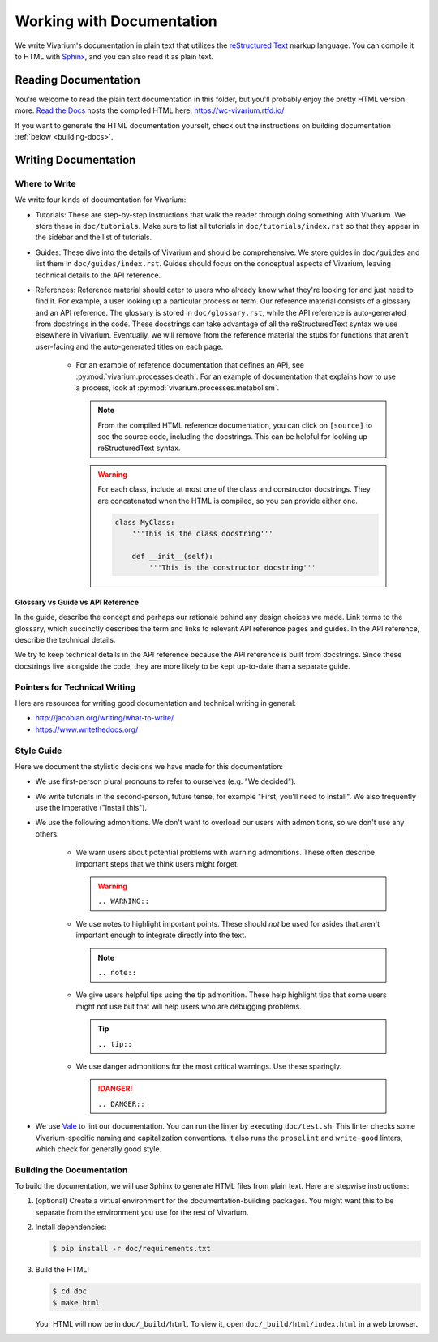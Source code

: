 ==========================
Working with Documentation
==========================

We write Vivarium's documentation in plain text that utilizes the
`reStructured Text <https://www.sphinx-doc.org/rest.html>`_ markup
language. You can compile it to HTML with `Sphinx
<https://www.sphinx-doc.org>`_, and you can also read it as plain text.

---------------------
Reading Documentation
---------------------

You're welcome to read the plain text documentation in this folder, but
you'll probably enjoy the pretty HTML version more.
`Read the Docs <https://readthedocs.org>`_ hosts the compiled HTML here:
https://wc-vivarium.rtfd.io/

If you want to generate the HTML documentation yourself, check out the
instructions on building documentation :ref:`below <building-docs>`.

---------------------
Writing Documentation
---------------------

Where to Write
==============

We write four kinds of documentation for Vivarium:

* Tutorials: These are step-by-step instructions that walk the reader
  through doing something with Vivarium. We store these in
  ``doc/tutorials``. Make sure to list all tutorials in
  ``doc/tutorials/index.rst`` so that they appear in the sidebar and the
  list of tutorials.
* Guides: These dive into the details of Vivarium and should
  be comprehensive. We store guides in ``doc/guides`` and list them in
  ``doc/guides/index.rst``. Guides should focus on the conceptual
  aspects of Vivarium, leaving technical details to the API reference.
* References: Reference material should cater to users who already know
  what they're looking for and just need to find it. For example, a user
  looking up a particular process or term. Our reference material
  consists of a glossary and an API reference. The glossary is stored in
  ``doc/glossary.rst``, while the API reference is auto-generated from
  docstrings in the code. These docstrings can take advantage of all the
  reStructuredText syntax we use elsewhere in Vivarium. Eventually, we
  will remove from the reference material the stubs for functions that
  aren't user-facing and the auto-generated titles on each page.

    * For an example of reference documentation that defines an API, see
      :py:mod:`vivarium.processes.death`. For an example of
      documentation that explains how to use a process, look at
      :py:mod:`vivarium.processes.metabolism`.

      .. note::
          From the compiled HTML reference documentation, you can click
          on ``[source]`` to see the source code, including the
          docstrings. This can be helpful for looking up
          reStructuredText syntax.

      .. WARNING:: For each class, include at most one of the class and
          constructor docstrings. They are concatenated when the HTML is
          compiled, so you can provide either one.

          .. code-block:: python

                class MyClass:
                    '''This is the class docstring'''

                    def __init__(self):
                        '''This is the constructor docstring'''

Glossary vs Guide vs API Reference
----------------------------------

In the guide, describe the concept and perhaps our rationale behind any
design choices we made. Link terms to the glossary, which succinctly
describes the term and links to relevant API reference pages and guides.
In the API reference, describe the technical details.

We try to keep technical details in the API reference because the API
reference is built from docstrings. Since these docstrings live
alongside the code, they are more likely to be kept up-to-date than a
separate guide.

Pointers for Technical Writing
==============================

Here are resources for writing good documentation and technical writing
in general:

* http://jacobian.org/writing/what-to-write/
* https://www.writethedocs.org/

.. todo:: Flesh out these pointers based on what I learn while writing

Style Guide
===========

Here we document the stylistic decisions we have made for this
documentation:

* We use first-person plural pronouns to refer to ourselves (e.g. "We
  decided").
* We write tutorials in the second-person, future tense, for example
  "First, you'll need to install". We also frequently use the imperative
  ("Install this").
* We use the following admonitions. We don't want to overload our users
  with admonitions, so we don't use any others.

    * We warn users about potential problems with warning admonitions.
      These often describe important steps that we think users might forget.

      .. WARNING::

         ``.. WARNING::``

    * We use notes to highlight important points. These should *not* be
      used for asides that aren't important enough to integrate directly
      into the text.

      .. note::

         ``.. note::``

    * We give users helpful tips using the tip admonition. These help
      highlight tips that some users might not use but that will help
      users who are debugging problems.

      .. tip::

         ``.. tip::``

    * We use danger admonitions for the most critical warnings. Use
      these sparingly.

      .. DANGER::

         ``.. DANGER::``

* We use `Vale <https://errata-ai.gitbook.io/vale/>`_ to lint our
  documentation. You can run the linter by executing ``doc/test.sh``.
  This linter checks some Vivarium-specific naming and capitalization
  conventions. It also runs the ``proselint`` and ``write-good``
  linters, which check for generally good style.


.. _building-docs:

Building the Documentation
==========================

To build the documentation, we will use Sphinx to generate HTML files
from plain text. Here are stepwise instructions:

#. (optional) Create a virtual environment for the
   documentation-building packages. You might want this to be separate
   from the environment you use for the rest of Vivarium.
#. Install dependencies:

   .. code-block:: console

        $ pip install -r doc/requirements.txt

#. Build the HTML!

   .. code-block:: console

        $ cd doc
        $ make html

   Your HTML will now be in ``doc/_build/html``. To view it, open
   ``doc/_build/html/index.html`` in a web browser.

.. todo:: Add instructions for working with readthedocs.io
